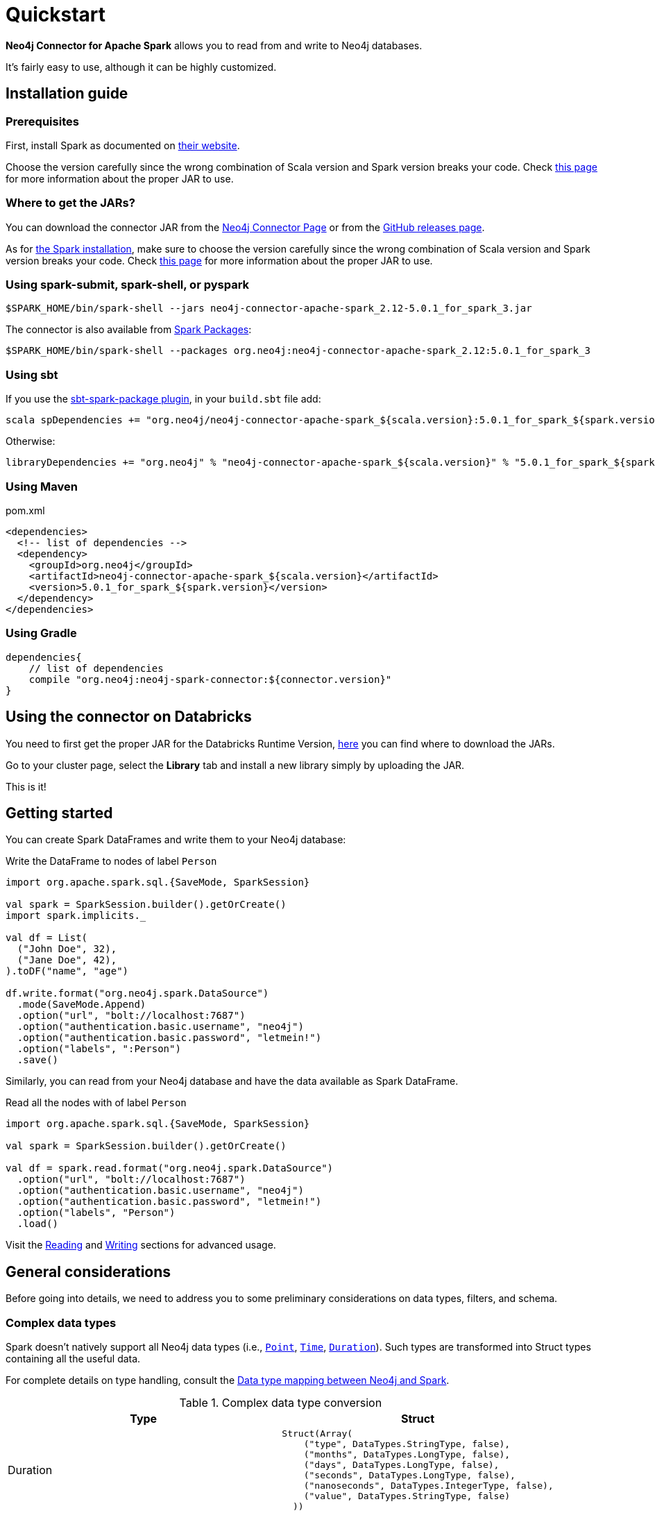 
= Quickstart

:description: This chapter describes the quick way to get started with Neo4j Connector for Apache Spark. 

*Neo4j Connector for Apache Spark* allows you to read from and write to Neo4j databases.

It's fairly easy to use, although it can be highly customized.

[#_installation_guide]
== Installation guide

[#prerequisites]
=== Prerequisites

First, install Spark as documented on link:https://spark.apache.org/downloads.html[their website].

Choose the version carefully since the wrong combination of Scala version and Spark version breaks your code.
Check xref:overview.adoc#_spark_compatibility[this page] for more information about the proper JAR to use.

[#_where_to_get_the_jars]
=== Where to get the JARs?

You can download the connector JAR from the link:https://neo4j.com/product/connectors/apache-spark-connector/[Neo4j Connector Page] or from the link:https://github.com/neo4j-contrib/neo4j-spark-connector/releases[GitHub releases page].

As for xref:#prerequisites[the Spark installation], make sure to choose the version carefully since the wrong combination of Scala version and Spark version breaks your code.
Check xref:overview.adoc#_spark_compatibility[this page] for more information about the proper JAR to use.

=== Using spark-submit, spark-shell, or pyspark

[shell]
----
$SPARK_HOME/bin/spark-shell --jars neo4j-connector-apache-spark_2.12-5.0.1_for_spark_3.jar
----

The connector is also available from link:https://spark-packages.org/?q=neo4j-connector-apache-spark[Spark Packages]:

[shell]
----
$SPARK_HOME/bin/spark-shell --packages org.neo4j:neo4j-connector-apache-spark_2.12:5.0.1_for_spark_3
----

=== Using sbt

If you use the link:https://github.com/databricks/sbt-spark-package[sbt-spark-package plugin], in your `build.sbt` file add:

[shell]
----
scala spDependencies += "org.neo4j/neo4j-connector-apache-spark_${scala.version}:5.0.1_for_spark_${spark.version}"
----

Otherwise:

[text]
----
libraryDependencies += "org.neo4j" % "neo4j-connector-apache-spark_${scala.version}" % "5.0.1_for_spark_${spark.version}"
----

=== Using Maven

.pom.xml
[source,xml]
----
<dependencies>
  <!-- list of dependencies -->
  <dependency>
    <groupId>org.neo4j</groupId>
    <artifactId>neo4j-connector-apache-spark_${scala.version}</artifactId>
    <version>5.0.1_for_spark_${spark.version}</version>
  </dependency>
</dependencies>
----

=== Using Gradle

[source,`build.gradle`]
----

dependencies{
    // list of dependencies
    compile "org.neo4j:neo4j-spark-connector:${connector.version}"
}
----

== Using the connector on Databricks

You need to first get the proper JAR for the Databricks Runtime Version, xref:quickstart.adoc#_where_to_get_the_jars[here] you can find where to download the JARs.

Go to your cluster page, select the *Library* tab and install a new library simply by uploading the JAR.

This is it!

== Getting started

You can create Spark DataFrames and write them to your Neo4j database:

.Write the DataFrame to nodes of label `Person`
[source,scala]
----
import org.apache.spark.sql.{SaveMode, SparkSession}

val spark = SparkSession.builder().getOrCreate()
import spark.implicits._

val df = List(
  ("John Doe", 32),
  ("Jane Doe", 42),
).toDF("name", "age")

df.write.format("org.neo4j.spark.DataSource")
  .mode(SaveMode.Append)
  .option("url", "bolt://localhost:7687")
  .option("authentication.basic.username", "neo4j")
  .option("authentication.basic.password", "letmein!")
  .option("labels", ":Person")
  .save()
----

Similarly, you can read from your Neo4j database and have the data available as Spark DataFrame.

.Read all the nodes with of label `Person`
[source,scala]
----
import org.apache.spark.sql.{SaveMode, SparkSession}

val spark = SparkSession.builder().getOrCreate()

val df = spark.read.format("org.neo4j.spark.DataSource")
  .option("url", "bolt://localhost:7687")
  .option("authentication.basic.username", "neo4j")
  .option("authentication.basic.password", "letmein!")
  .option("labels", "Person")
  .load()
----

Visit the xref:reading.adoc[Reading] and xref:writing.adoc[Writing] sections for advanced usage.


== General considerations

Before going into details, we need to address you to some preliminary considerations on data types, filters, and schema.

=== Complex data types

Spark doesn't natively support all Neo4j data types (i.e., link:https://neo4j.com/docs/cypher-manual/current/syntax/spatial/[`Point`], link:https://neo4j.com/docs/cypher-manual/current/syntax/temporal/#cypher-temporal-instants[`Time`], link:https://neo4j.com/docs/cypher-manual/current/syntax/temporal/#cypher-temporal-durations[`Duration`]). Such types are transformed into Struct types containing all the useful data.

For complete details on type handling, consult the xref::types.adoc[Data type mapping between Neo4j and Spark].

.Complex data type conversion
|===
|Type |Struct

|Duration
a|
----
Struct(Array(
    ("type", DataTypes.StringType, false),
    ("months", DataTypes.LongType, false),
    ("days", DataTypes.LongType, false),
    ("seconds", DataTypes.LongType, false),
    ("nanoseconds", DataTypes.IntegerType, false),
    ("value", DataTypes.StringType, false)
  ))
----

|Point
a|
----
Struct(Array(
    ("type", DataTypes.StringType, false),
    ("srid", DataTypes.IntegerType, false),
    ("x", DataTypes.DoubleType, false),
    ("y", DataTypes.DoubleType, false),
    ("z", DataTypes.DoubleType, true),
  ))
----

|Time
a|
----
Struct(Array(
    ("type", DataTypes.StringType, false),
    ("value", DataTypes.StringType, false)
  ))
----
|===

=== Filters

The Neo4j Connector for Apache Spark implements the `SupportPushdownFilters` interface, that allows you to push the Spark filters down to the Neo4j layer.
In this way the data that Spark receives have been already filtered by Neo4j,
decreasing the amount of data transferred from Neo4j to Spark.

You can manually disable the `PushdownFilters` support using the `pushdown.filters.enabled` option and set it to `false` (default is `true`).

If you use the filter function more than once, like in this example:

[source,scala]
----
import org.apache.spark.sql.{SaveMode, SparkSession}

val spark = SparkSession.builder().getOrCreate()

val df = spark.read.format("org.neo4j.spark.DataSource")
  .option("url", "bolt://localhost:7687")
  .option("authentication.basic.username", "neo4j")
  .option("authentication.basic.password", "letmein!")
  .option("labels", ":Person")
  .load()

df.where("name = 'John Doe'").where("age = 32").show()
----
The conditions are automatically joined with an `AND` operator.

[NOTE]
When using `relationship.node.map = true` or `query` the PushdownFilters support is automatically disabled.
In that case, the filters are applied by Spark and not by Neo4j.

=== Aggregation

The Neo4j Connector for Apache Spark implements the `SupportsPushDownAggregates` interface, that allows you to push
Spark aggregations down to the Neo4j layer.
In this way the data that Spark receives have been already aggregate by Neo4j,
decreasing the amount of data transferred from Neo4j to Spark.

You can manually disable the PushdownAggregate support using the `pushdown.aggregate.enabled` option and set it to `false` (default is `true`).


[source,scala]
----
// Given a DB populated with the following query
"""CREATE (pe:Person {id: 1, fullName: 'Person'})
 |WITH pe
 |UNWIND range(1, 10) as id
 |CREATE (pr:Product {id: id * rand(), name: 'Product ' + id, price: id})
 |CREATE (pe)-[:BOUGHT{when: rand(), quantity: rand() * 1000}]->(pr)
 |RETURN *
"""
import org.apache.spark.sql.{SaveMode, SparkSession}
val spark = SparkSession.builder().getOrCreate()

spark.read.format("org.neo4j.spark.DataSource")
  .option("url", "bolt://localhost:7687")
  .option("authentication.basic.username", "neo4j")
  .option("authentication.basic.password", "letmein!")
  .option("relationship", "BOUGHT")
  .option("relationship.source.labels", "Person")
  .option("relationship.target.labels", "Product")
  .load
  .createTempView("BOUGHT")


val df = spark.sql(
  """SELECT `source.fullName`, MAX(`target.price`) AS max, MIN(`target.price`) AS min
    |FROM BOUGHT
    |GROUP BY `source.fullName`""".stripMargin)

df.show()
----
The `MAX` and `MIN` operators are applied directly on Neo4j.

=== Schema

Spark works with data in a fixed tabular schema.
To accomplish this, the Neo4j Connector has a schema inference system.
It creates the schema based on the data retrieved from the database.
Each read data method has its own strategy to create it, that is explained in the corresponding section.

In general, we first try to use APOC's https://neo4j.com/labs/apoc/4.4/overview/apoc.meta/apoc.meta.nodeTypeProperties/[`nodeTypeProperties`]
and https://neo4j.com/labs/apoc/4.4/overview/apoc.meta/apoc.meta.relTypeProperties/[`relTypeProperties`] procedures.
If they are not available, we flatten the first `schema.flatten.limit` results and try to infer the schema by the type of each column.

If you don't want this process to happen, set `schema.strategy` to `string` (default is `sample`),
and every column is presented as a string.

[NOTE]
Schema strategy `sample` is good when all instances of a property in Neo4j are of the same type,
and `string` followed by ad-hoc cast is better when property types may differ.
Remember that Neo4j does not enforce property typing, and so `person.age` could for instance sometimes be a `long` and sometimes be a `string`.

==== Example

[[sample-strategy]]
.Using sample strategy
[source,scala]
----
import org.apache.spark.sql.{SaveMode, SparkSession}

val spark = SparkSession.builder().getOrCreate()

val df = spark.read.format("org.neo4j.spark.DataSource")
  .option("url", "bolt://localhost:7687")
  .option("authentication.basic.username", "neo4j")
  .option("authentication.basic.password", "letmein!")
  .option("query", "MATCH (n:Person) WITH n LIMIT 2 RETURN id(n) as id, n.name as name")
  .load()

df.printSchema()
df.show()
----

.Schema output
----
root
 |-- id: long (nullable = true)
 |-- name: string (nullable = true)
----

.Dataframe output
|===
|id |name

|0|John Doe
|1|Jane Doe
|===

[[string-strategy]]
.Using string strategy
[source,scala]
----
import org.apache.spark.sql.{SaveMode, SparkSession}

val spark = SparkSession.builder().getOrCreate()

val df = spark.read.format("org.neo4j.spark.DataSource")
  .option("query", "MATCH (n:Person) WITH n LIMIT 2 RETURN id(n) as id, n.name as name")
  .option("schema.strategy", "string")
  .load()

df.printSchema()
df.show()
----

.Schema output
----
root
|-- id: string (nullable = true)
|-- name: string (nullable = true)
----


.Dataframe output
|===
|id |name

|"0"|"John Doe"
|"1"|"Jane Doe"
|===

As you can see, the Struct returned by the query is made of strings.
To convert *only some* of the values, use regular Scala/Python code:

[source,scala]
----
import scala.jdk.CollectionConverters._
val result = df.collectAsList()
for (row <- result.asScala) {
  // if <some specific condition> then convert like below
  println(s"""Age is: ${row.getString(0).toLong}""")
}
----

[[user-defined-schema]]
===== User defined schema

You can skip the automatic schema extraction process by providing a user defined schema using the `.schema()` method.

.Using user defined schema
[source,scala]
----
import org.apache.spark.sql.types.{DataTypes, StructType, StructField}
import org.apache.spark.sql.{SaveMode, SparkSession}

val spark = SparkSession.builder().getOrCreate()

spark.read.format("org.neo4j.spark.DataSource")
  .schema(StructType(StructField("id", DataTypes.StringType), StructField("name", DataTypes.StringType)))
  .option("query", "MATCH (n:Person) WITH n LIMIT 2 RETURN id(n) as id, n.name as name")
  .load()
  .show()
----

.Result of the above code
|===
|id |name

|"0"|"John Doe"
|"1"|"Jane Doe"
|===

In this way you have total control over the schema.

[[read-known-problem]]
===== Known problem

Because Neo4j is a schema free database, the following scenario may occur:

[source,cypher]
----
CREATE (p1:Person {age: "32"}), (p2:Person {age: 23})
----

The same field on the same node label has two different types.

Spark doesn't like it since the DataFrame requires a schema,
meaning each column of the DataFrame needs to have its own type.

If you don't have APOC installed on your Neo4j instance, you're most likely to be exposed to errors like this:

[source]
----
java.lang.ClassCastException: org.apache.spark.unsafe.types.UTF8String cannot be cast to java.lang.Long
----

In this case you can either clean up and normalize your data, or install APOC.

The APOC-based strategy causes every value of attributes affected by this problem to be casted to String.

[NOTE]
This solution is not error-proof, you might still get errors if the values cannot be coerced to String.
Behind the scenes the Connector
uses link:https://neo4j.com/labs/apoc/4.4/overview/apoc.meta/apoc.meta.nodeTypeProperties/[apoc.meta.nodeTypeProperties]
and link:https://neo4j.com/labs/apoc/4.4/overview/apoc.meta/apoc.meta.relTypeProperties/[apoc.meta.relTypeProperties]
to sample the data.

When the casting operation happens, this warning appears in your log, letting you know what has happened:

[source]
----
The field "age" has different types: [String, Long]
Every value will be casted to string.
----

The safest solution is to clean your data, but that is not always possible.
This is why `schema.strategy` is introduced, and you can set to `string` to get all the values
converted to string.

=== Partitioning

While we're trying to pull off the data we offer the possibility to partition the extraction in order
parallelizing it.

Please consider the following job:

[source,scala]
----
import org.apache.spark.sql.{SaveMode, SparkSession}

val spark = SparkSession.builder().getOrCreate()

val df = spark.read.format("org.neo4j.spark.DataSource")
        .option("url", "bolt://localhost:7687")
        .option("authentication.basic.username", "neo4j")
        .option("authentication.basic.password", "letmein!")
        .option("labels", "Person")
        .option("partitions", "5")
        .load()
----

This means that if the total count of the nodes with label `Person` into Neo4j is 100 we are creating 5
partitions and each one manages 20 records (we use `SKIP / LIMIT` queries).

Partitioning the dataset makes sense only if you're dealing with a big dataset (>= 10M of records).

[[parallelize]]
==== How to parallelize the query execution

Considering that you have three options:

1. Node extraction.
2. Relationship extraction.
3. Query extraction.

A general count on what you're trying to pull off is being provided and
a query with `SKIP / LIMIT` approach over each partition is being built.

Therefore for a dataset of 100 nodes (`Person`) with a partition size of 5 the following queries are generated (one for partition):

[source,cypher]
----
MATCH (p:Person) RETURN p SKIP 0 LIMIT 20
MATCH (p:Person) RETURN p SKIP 20 LIMIT 20
MATCH (p:Person) RETURN p SKIP 40 LIMIT 20
MATCH (p:Person) RETURN p SKIP 60 LIMIT 20
MATCH (p:Person) RETURN p SKIP 80 LIMIT 20
----

While for (1) and (2) you leverage the Neo4j count store in order to retrieve the total count
about the nodes/relationships you're trying pulling off, for the (3) you have two possible approaches:

* Compute a count over the query that you're using.
* Compute a count over a second *optimized* query that leverages indexes. In this case you can pass
it via the `.option("query.count", "<your cypher query>")` the query must always return only
one field named `count` which is the result of the count:

[source,cypher]
----
MATCH (p:Person)-[r:BOUGHT]->(pr:Product)
WHERE pr.name = 'An Awesome Product'
RETURN count(p) AS count
----

=== Examples

You can find examples on how to use the Neo4j Connector for Apache Spark at link:{url-gh-spark-notebooks}[this repository].
It's a collection of Zeppelin Notebooks with different usage scenarios, along with a getting started guide.

The repository is in constant development, and feel free to submit your examples.
